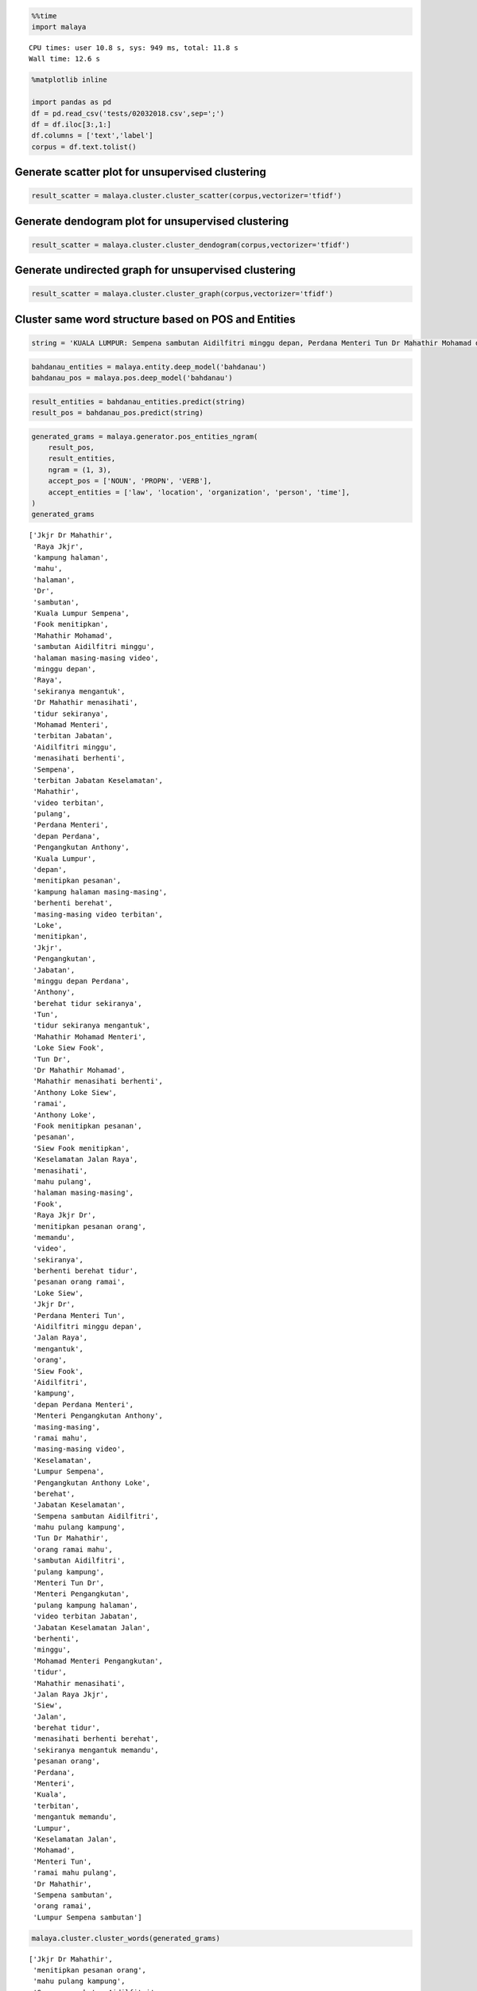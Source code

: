 
.. code:: python

    %%time
    import malaya


.. parsed-literal::

    CPU times: user 10.8 s, sys: 949 ms, total: 11.8 s
    Wall time: 12.6 s


.. code:: python

    %matplotlib inline

    import pandas as pd
    df = pd.read_csv('tests/02032018.csv',sep=';')
    df = df.iloc[3:,1:]
    df.columns = ['text','label']
    corpus = df.text.tolist()

Generate scatter plot for unsupervised clustering
-------------------------------------------------

.. code:: python

    result_scatter = malaya.cluster.cluster_scatter(corpus,vectorizer='tfidf')



.. image:: load-clustering_files/load-clustering_3_0.png


Generate dendogram plot for unsupervised clustering
---------------------------------------------------

.. code:: python

    result_scatter = malaya.cluster.cluster_dendogram(corpus,vectorizer='tfidf')



.. image:: load-clustering_files/load-clustering_5_0.png


Generate undirected graph for unsupervised clustering
-----------------------------------------------------

.. code:: python

    result_scatter = malaya.cluster.cluster_graph(corpus,vectorizer='tfidf')



.. image:: load-clustering_files/load-clustering_7_0.png


Cluster same word structure based on POS and Entities
-----------------------------------------------------

.. code:: python

    string = 'KUALA LUMPUR: Sempena sambutan Aidilfitri minggu depan, Perdana Menteri Tun Dr Mahathir Mohamad dan Menteri Pengangkutan Anthony Loke Siew Fook menitipkan pesanan khas kepada orang ramai yang mahu pulang ke kampung halaman masing-masing. Dalam video pendek terbitan Jabatan Keselamatan Jalan Raya (JKJR) itu, Dr Mahathir menasihati mereka supaya berhenti berehat dan tidur sebentar  sekiranya mengantuk ketika memandu.'

.. code:: python

    bahdanau_entities = malaya.entity.deep_model('bahdanau')
    bahdanau_pos = malaya.pos.deep_model('bahdanau')

.. code:: python

    result_entities = bahdanau_entities.predict(string)
    result_pos = bahdanau_pos.predict(string)

.. code:: python

    generated_grams = malaya.generator.pos_entities_ngram(
        result_pos,
        result_entities,
        ngram = (1, 3),
        accept_pos = ['NOUN', 'PROPN', 'VERB'],
        accept_entities = ['law', 'location', 'organization', 'person', 'time'],
    )
    generated_grams




.. parsed-literal::

    ['Jkjr Dr Mahathir',
     'Raya Jkjr',
     'kampung halaman',
     'mahu',
     'halaman',
     'Dr',
     'sambutan',
     'Kuala Lumpur Sempena',
     'Fook menitipkan',
     'Mahathir Mohamad',
     'sambutan Aidilfitri minggu',
     'halaman masing-masing video',
     'minggu depan',
     'Raya',
     'sekiranya mengantuk',
     'Dr Mahathir menasihati',
     'tidur sekiranya',
     'Mohamad Menteri',
     'terbitan Jabatan',
     'Aidilfitri minggu',
     'menasihati berhenti',
     'Sempena',
     'terbitan Jabatan Keselamatan',
     'Mahathir',
     'video terbitan',
     'pulang',
     'Perdana Menteri',
     'depan Perdana',
     'Pengangkutan Anthony',
     'Kuala Lumpur',
     'depan',
     'menitipkan pesanan',
     'kampung halaman masing-masing',
     'berhenti berehat',
     'masing-masing video terbitan',
     'Loke',
     'menitipkan',
     'Jkjr',
     'Pengangkutan',
     'Jabatan',
     'minggu depan Perdana',
     'Anthony',
     'berehat tidur sekiranya',
     'Tun',
     'tidur sekiranya mengantuk',
     'Mahathir Mohamad Menteri',
     'Loke Siew Fook',
     'Tun Dr',
     'Dr Mahathir Mohamad',
     'Mahathir menasihati berhenti',
     'Anthony Loke Siew',
     'ramai',
     'Anthony Loke',
     'Fook menitipkan pesanan',
     'pesanan',
     'Siew Fook menitipkan',
     'Keselamatan Jalan Raya',
     'menasihati',
     'mahu pulang',
     'halaman masing-masing',
     'Fook',
     'Raya Jkjr Dr',
     'menitipkan pesanan orang',
     'memandu',
     'video',
     'sekiranya',
     'berhenti berehat tidur',
     'pesanan orang ramai',
     'Loke Siew',
     'Jkjr Dr',
     'Perdana Menteri Tun',
     'Aidilfitri minggu depan',
     'Jalan Raya',
     'mengantuk',
     'orang',
     'Siew Fook',
     'Aidilfitri',
     'kampung',
     'depan Perdana Menteri',
     'Menteri Pengangkutan Anthony',
     'masing-masing',
     'ramai mahu',
     'masing-masing video',
     'Keselamatan',
     'Lumpur Sempena',
     'Pengangkutan Anthony Loke',
     'berehat',
     'Jabatan Keselamatan',
     'Sempena sambutan Aidilfitri',
     'mahu pulang kampung',
     'Tun Dr Mahathir',
     'orang ramai mahu',
     'sambutan Aidilfitri',
     'pulang kampung',
     'Menteri Tun Dr',
     'Menteri Pengangkutan',
     'pulang kampung halaman',
     'video terbitan Jabatan',
     'Jabatan Keselamatan Jalan',
     'berhenti',
     'minggu',
     'Mohamad Menteri Pengangkutan',
     'tidur',
     'Mahathir menasihati',
     'Jalan Raya Jkjr',
     'Siew',
     'Jalan',
     'berehat tidur',
     'menasihati berhenti berehat',
     'sekiranya mengantuk memandu',
     'pesanan orang',
     'Perdana',
     'Menteri',
     'Kuala',
     'terbitan',
     'mengantuk memandu',
     'Lumpur',
     'Keselamatan Jalan',
     'Mohamad',
     'Menteri Tun',
     'ramai mahu pulang',
     'Dr Mahathir',
     'Sempena sambutan',
     'orang ramai',
     'Lumpur Sempena sambutan']



.. code:: python

    malaya.cluster.cluster_words(generated_grams)




.. parsed-literal::

    ['Jkjr Dr Mahathir',
     'menitipkan pesanan orang',
     'mahu pulang kampung',
     'Sempena sambutan Aidilfitri',
     'Tun Dr Mahathir',
     'berhenti berehat tidur',
     'pesanan orang ramai',
     'orang ramai mahu',
     'Menteri Tun Dr',
     'kampung halaman masing-masing',
     'pulang kampung halaman',
     'Kuala Lumpur Sempena',
     'video terbitan Jabatan',
     'masing-masing video terbitan',
     'Jabatan Keselamatan Jalan',
     'Perdana Menteri Tun',
     'Aidilfitri minggu depan',
     'Mohamad Menteri Pengangkutan',
     'berehat tidur sekiranya',
     'sambutan Aidilfitri minggu',
     'minggu depan Perdana',
     'Jalan Raya Jkjr',
     'tidur sekiranya mengantuk',
     'Mahathir Mohamad Menteri',
     'halaman masing-masing video',
     'menasihati berhenti berehat',
     'Loke Siew Fook',
     'depan Perdana Menteri',
     'Dr Mahathir Mohamad',
     'Dr Mahathir menasihati',
     'Menteri Pengangkutan Anthony',
     'Mahathir menasihati berhenti',
     'Anthony Loke Siew',
     'Fook menitipkan pesanan',
     'sekiranya mengantuk memandu',
     'terbitan Jabatan Keselamatan',
     'Pengangkutan Anthony Loke',
     'Siew Fook menitipkan',
     'ramai mahu pulang',
     'Keselamatan Jalan Raya',
     'Raya Jkjr Dr',
     'Lumpur Sempena sambutan']



Cluster Part-Of-Speech
----------------------

.. code:: python

    malaya.cluster.cluster_pos(result_pos)




.. parsed-literal::

    {'ADJ': ['khas', 'pendek'],
     'ADP': ['depan', 'kepada', 'ke', 'Dalam'],
     'ADV': ['sebentar'],
     'ADX': [],
     'CCONJ': ['dan'],
     'DET': ['itu'],
     'NOUN': ['sambutan',
      'pesanan',
      'orang ramai',
      'kampung halaman masing-masing',
      'video',
      'terbitan Jabatan Keselamatan',
      'Jkjr',
      'berehat',
      'sekiranya mengantuk'],
     'NUM': [],
     'PART': [],
     'PRON': ['yang', 'mereka'],
     'PROPN': ['Kuala Lumpur Sempena',
      'Aidilfitri',
      'Perdana Menteri Tun Dr Mahathir Mohamad',
      'Menteri Pengangkutan Anthony Loke Siew Fook',
      'Jalan Raya',
      'Dr Mahathir'],
     'SCONJ': ['supaya', 'ketika'],
     'SYM': [],
     'VERB': ['minggu',
      'menitipkan',
      'mahu pulang',
      'menasihati',
      'berhenti',
      'tidur'],
     'X': []}



.. code:: python

    malaya.cluster.cluster_entities(result_entities)




.. parsed-literal::

    {'OTHER': ['sempena',
      'dan',
      'menitipkan pesanan khas kepada orang ramai yang mahu pulang ke kampung halaman masing-masing dalam video pendek terbitan',
      'itu'],
     'law': [],
     'location': ['kuala lumpur'],
     'organization': ['menteri pengangkutan', 'jabatan keselamatan jalan raya'],
     'person': ['perdana menteri tun dr mahathir mohamad',
      'anthony loke siew fook',
      'jkjr',
      'dr mahathir'],
     'quantity': [],
     'time': ['minggu depan'],
     'event': ['sambutan aidilfitri']}
